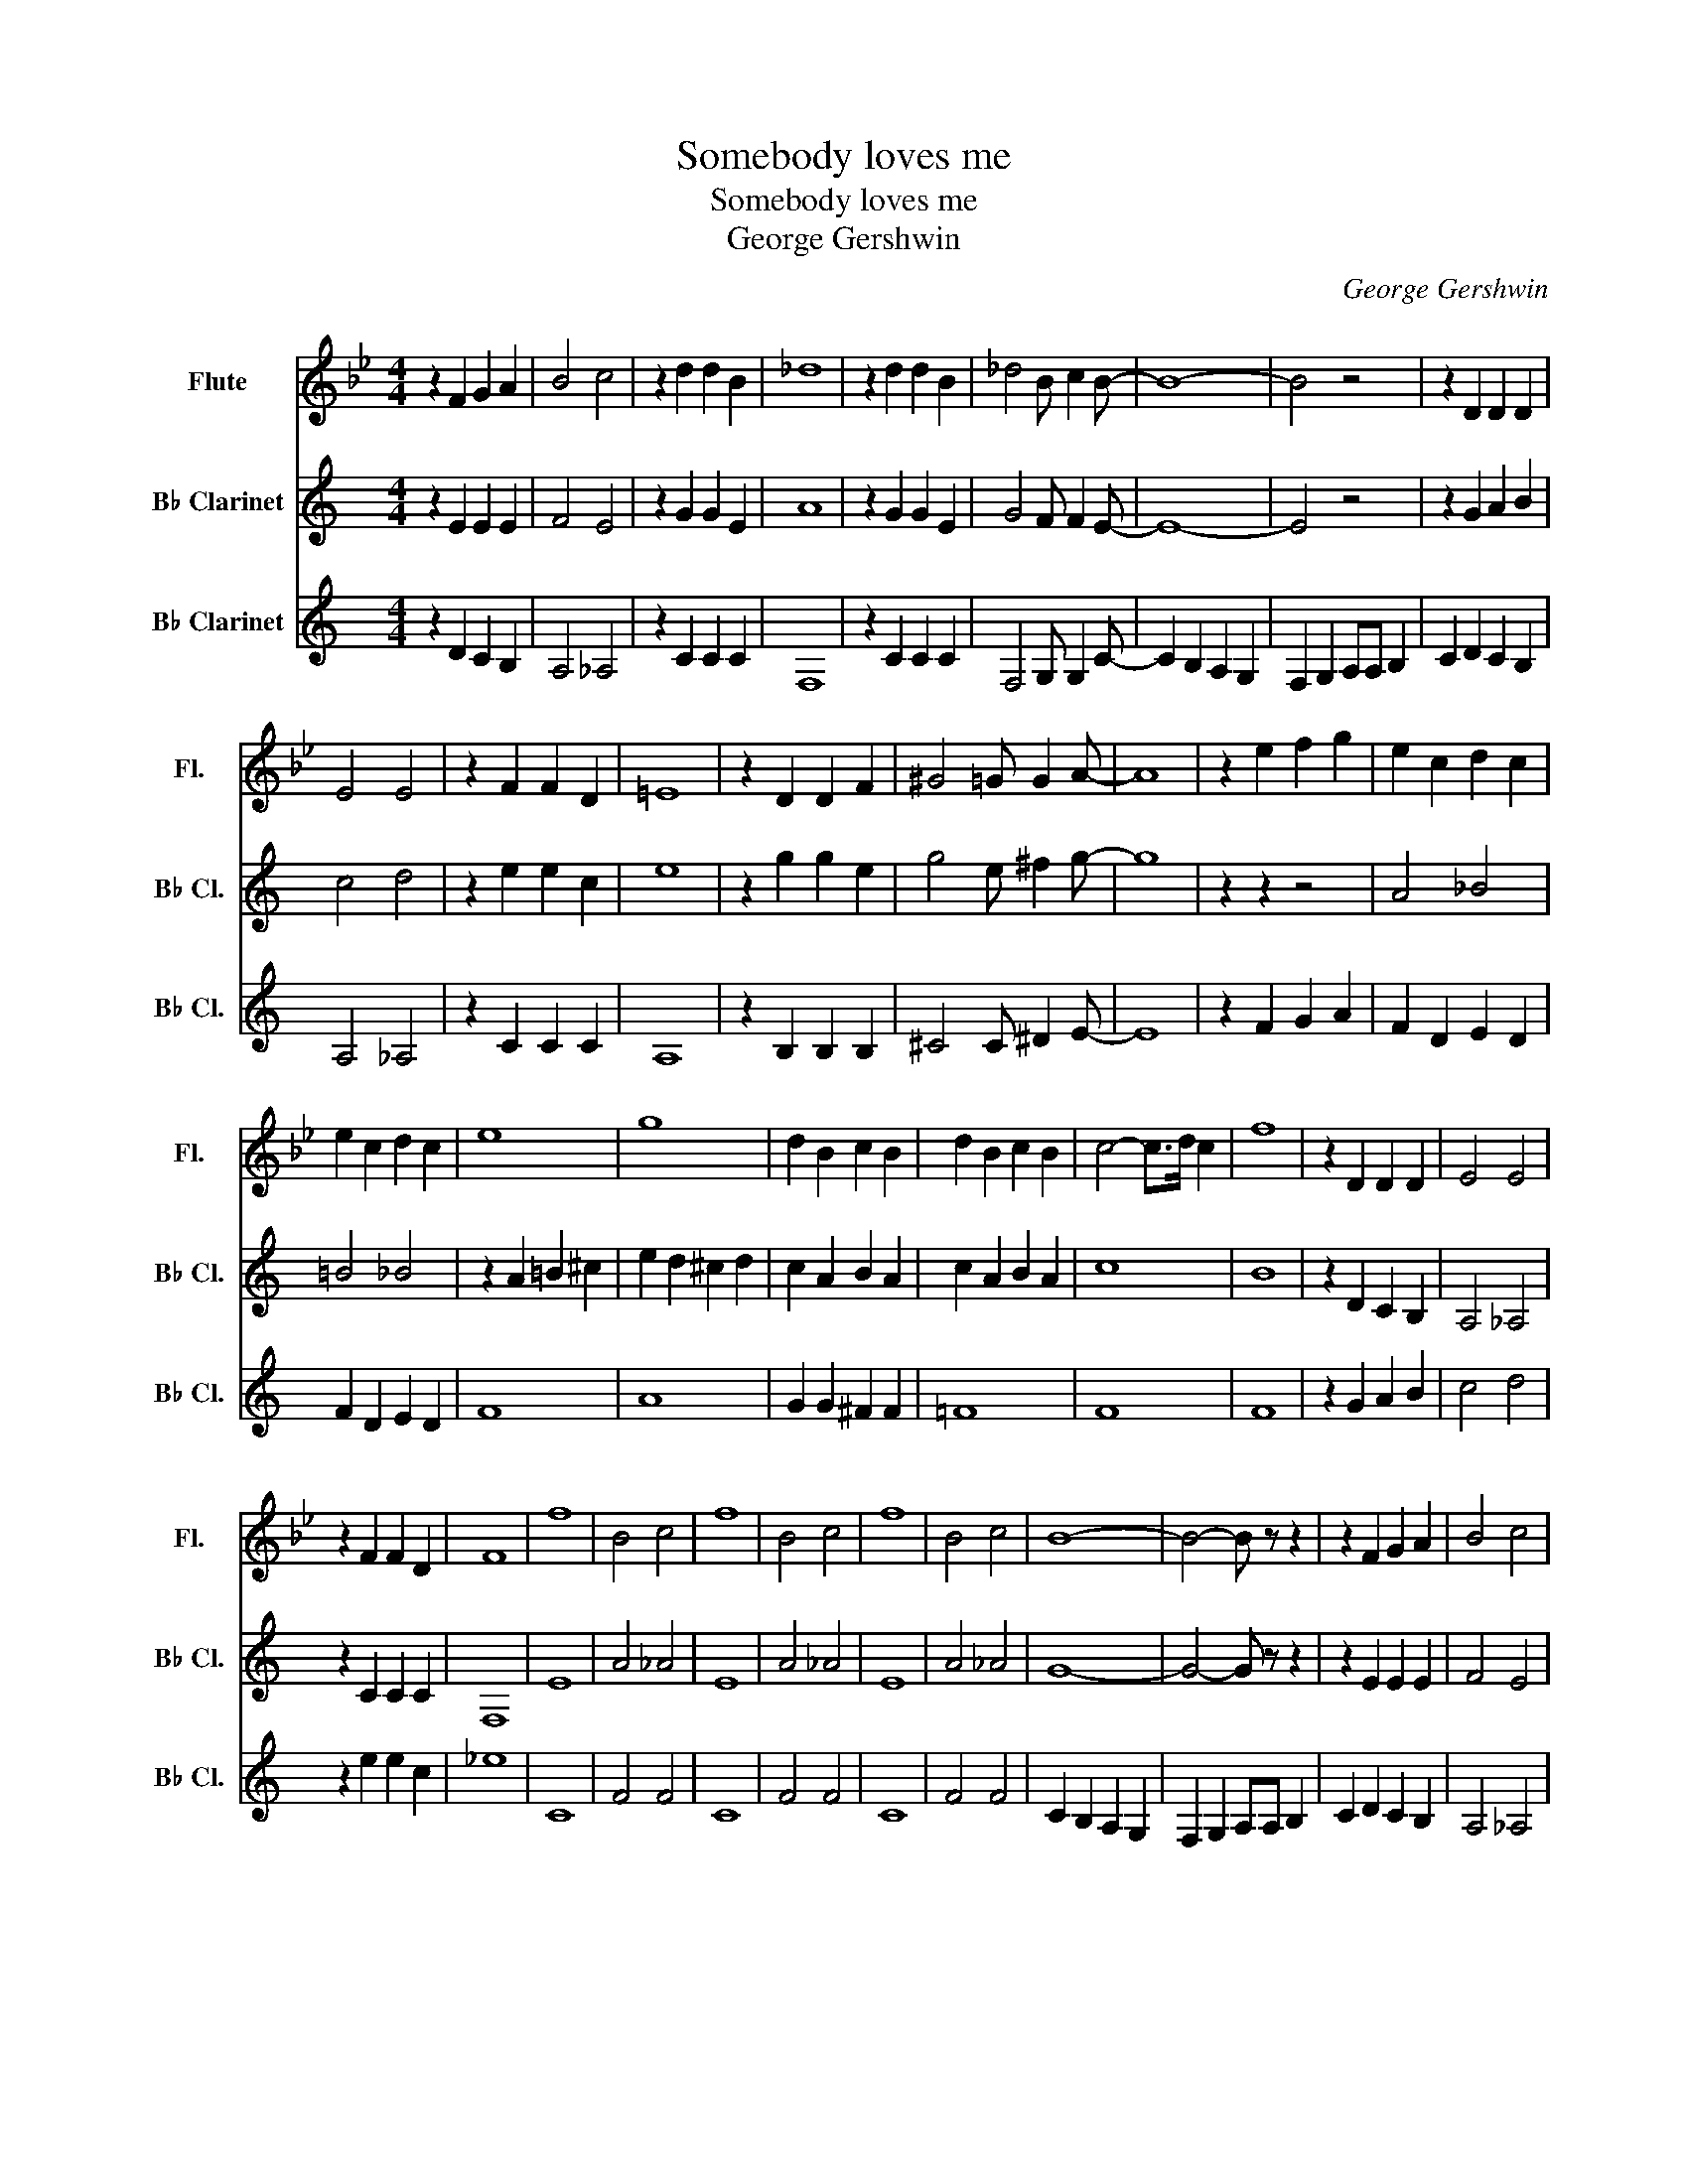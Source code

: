 X:1
T:Somebody loves me
T:Somebody loves me
T:George Gershwin
C:George Gershwin
%%score 1 2 3
L:1/8
M:4/4
K:Bb
V:1 treble nm="Flute" snm="Fl."
V:2 treble transpose=-2 nm="B♭ Clarinet" snm="B♭ Cl."
V:3 treble transpose=-2 nm="B♭ Clarinet" snm="B♭ Cl."
V:1
 z2 F2 G2 A2 | B4 c4 | z2 d2 d2 B2 | _d8 | z2 d2 d2 B2 | _d4 B c2 B- | B8- | B4 z4 | z2 D2 D2 D2 | %9
 E4 E4 | z2 F2 F2 D2 | =E8 | z2 D2 D2 F2 | ^G4 =G G2 A- | A8 | z2 e2 f2 g2 | e2 c2 d2 c2 | %17
 e2 c2 d2 c2 | e8 | g8 | d2 B2 c2 B2 | d2 B2 c2 B2 | c4- c>d c2 | f8 | z2 D2 D2 D2 | E4 E4 | %26
 z2 F2 F2 D2 | F8 | f8 | B4 c4 | f8 | B4 c4 | f8 | B4 c4 | B8- | B4- B z z2 | z2 F2 G2 A2 | B4 c4 | %38
 z2 d2 d2 B2 | _d8 | z2 d2 d2 B2 | _d4 B c2 B- | B8- | B4 z4 | z2 D2 D2 D2 | E4 E4 | z2 F2 F2 D2 | %47
 =E8 | z2 D2 D2 F2 | ^G4 =G G2 A- | A8 | z2 e2 f2 g2 | e2 c2 d2 c2 | e2 c2 d2 c2 | e8 | g8 | %56
 d2 B2 c2 B2 | d2 B2 c2 B2 | c4- c>d c2 | f8 | z2 D2 D2 D2 | E4 E4 | z2 F2 F2 D2 | F8 | f8 | %65
 B4 c4 | !^!B2 z2 z4 |] %67
V:2
[K:C] z2 E2 E2 E2 | F4 E4 | z2 G2 G2 E2 | A8 | z2 G2 G2 E2 | G4 F F2 E- | E8- | E4 z4 | %8
 z2 G2 A2 B2 | c4 d4 | z2 e2 e2 c2 | e8 | z2 g2 g2 e2 | g4 e ^f2 g- | g8 | z2 z2 z4 | A4 _B4 | %17
 =B4 _B4 | z2 A2 =B2 ^c2 | e2 d2 ^c2 d2 | c2 A2 B2 A2 | c2 A2 B2 A2 | c8 | B8 | z2 D2 C2 B,2 | %25
 A,4 _A,4 | z2 C2 C2 C2 | F,8 | E8 | A4 _A4 | E8 | A4 _A4 | E8 | A4 _A4 | G8- | G4- G z z2 | %36
 z2 E2 E2 E2 | F4 E4 | z2 G2 G2 E2 | A8 | z2 G2 G2 E2 | G4 F F2 E- | E8- | E4 z4 | z2 G2 A2 B2 | %45
 c4 d4 | z2 e2 e2 c2 | e8 | z2 g2 g2 e2 | g4 e ^f2 g- | g8 | z2 z2 z4 | A4 _B4 | =B4 _B4 | %54
 z2 A2 =B2 ^c2 | e2 d2 ^c2 d2 | c2 A2 B2 A2 | c2 A2 B2 A2 | c8 | B8 | z2 D2 C2 B,2 | A,4 _A,4 | %62
 z2 C2 C2 C2 | F,8 | E8 | A4 _A4 | !^!G2 z2 z4 |] %67
V:3
[K:C] z2 D2 C2 B,2 | A,4 _A,4 | z2 C2 C2 C2 | F,8 | z2 C2 C2 C2 | F,4 G, G,2 C- | C2 B,2 A,2 G,2 | %7
 F,2 G,2 A,A, B,2 | C2 D2 C2 B,2 | A,4 _A,4 | z2 C2 C2 C2 | A,8 | z2 B,2 B,2 B,2 | ^C4 C ^D2 E- | %14
 E8 | z2 F2 G2 A2 | F2 D2 E2 D2 | F2 D2 E2 D2 | F8 | A8 | G2 G2 ^F2 F2 | =F8 | F8 | F8 | %24
 z2 G2 A2 B2 | c4 d4 | z2 e2 e2 c2 | _e8 | C8 | F4 F4 | C8 | F4 F4 | C8 | F4 F4 | C2 B,2 A,2 G,2 | %35
 F,2 G,2 A,A, B,2 | C2 D2 C2 B,2 | A,4 _A,4 | z2 C2 C2 C2 | F,8 | z2 C2 C2 C2 | F,4 G, G,2 C- | %42
 C2 B,2 A,2 G,2 | F,2 G,2 A,A, B,2 | C2 D2 C2 B,2 | A,4 _A,4 | z2 C2 C2 C2 | A,8 | z2 B,2 B,2 B,2 | %49
 ^C4 C ^D2 E- | E8 | z2 F2 G2 A2 | F2 D2 E2 D2 | F2 D2 E2 D2 | F8 | A8 | G2 G2 ^F2 F2 | =F8 | F8 | %59
 F8 | z2 G2 A2 B2 | c4 d4 | z2 e2 e2 c2 | _e8 | C8 | F4 F4 | !^!E2 z2 z4 |] %67

